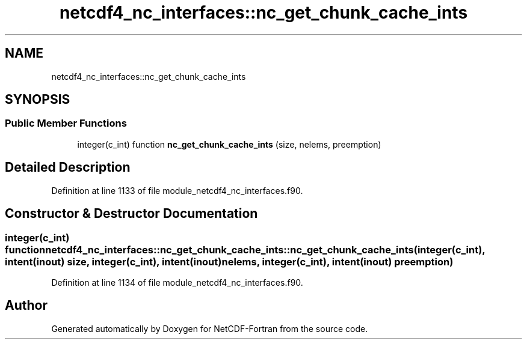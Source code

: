 .TH "netcdf4_nc_interfaces::nc_get_chunk_cache_ints" 3 "Wed Jan 17 2018" "Version 4.5.0-development" "NetCDF-Fortran" \" -*- nroff -*-
.ad l
.nh
.SH NAME
netcdf4_nc_interfaces::nc_get_chunk_cache_ints
.SH SYNOPSIS
.br
.PP
.SS "Public Member Functions"

.in +1c
.ti -1c
.RI "integer(c_int) function \fBnc_get_chunk_cache_ints\fP (size, nelems, preemption)"
.br
.in -1c
.SH "Detailed Description"
.PP 
Definition at line 1133 of file module_netcdf4_nc_interfaces\&.f90\&.
.SH "Constructor & Destructor Documentation"
.PP 
.SS "integer(c_int) function netcdf4_nc_interfaces::nc_get_chunk_cache_ints::nc_get_chunk_cache_ints (integer(c_int), intent(inout) size, integer(c_int), intent(inout) nelems, integer(c_int), intent(inout) preemption)"

.PP
Definition at line 1134 of file module_netcdf4_nc_interfaces\&.f90\&.

.SH "Author"
.PP 
Generated automatically by Doxygen for NetCDF-Fortran from the source code\&.
